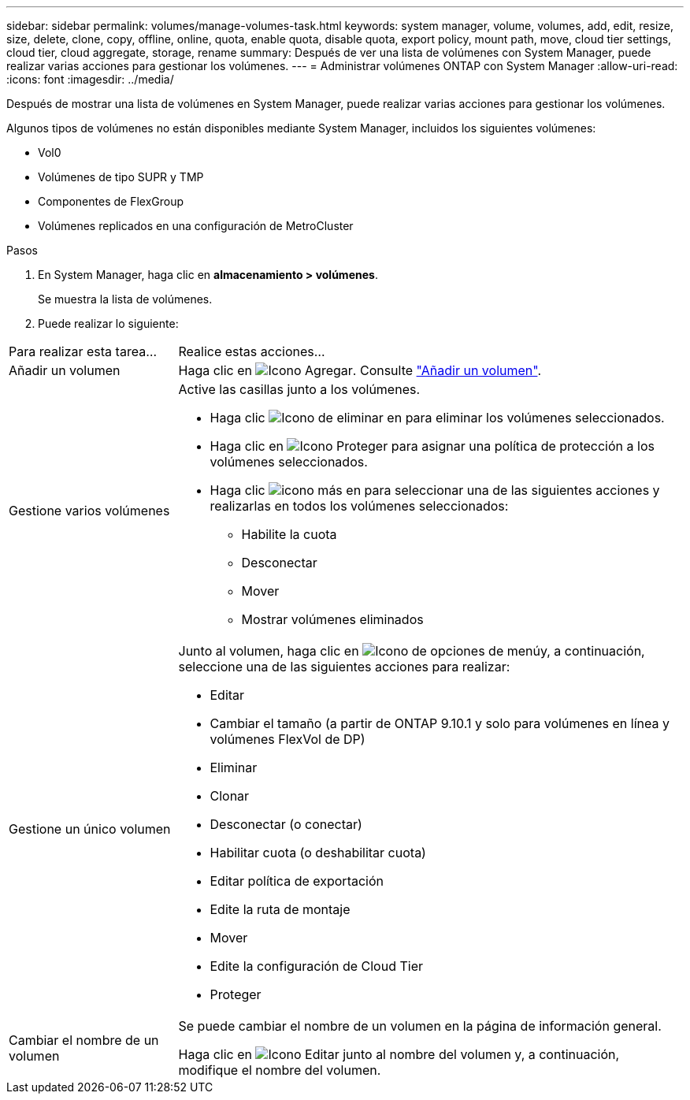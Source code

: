 ---
sidebar: sidebar 
permalink: volumes/manage-volumes-task.html 
keywords: system manager, volume, volumes, add, edit, resize, size, delete, clone, copy, offline, online, quota, enable quota, disable quota, export policy, mount path, move, cloud tier settings, cloud tier, cloud aggregate, storage, rename 
summary: Después de ver una lista de volúmenes con System Manager, puede realizar varias acciones para gestionar los volúmenes. 
---
= Administrar volúmenes ONTAP con System Manager
:allow-uri-read: 
:icons: font
:imagesdir: ../media/


[role="lead"]
Después de mostrar una lista de volúmenes en System Manager, puede realizar varias acciones para gestionar los volúmenes.

Algunos tipos de volúmenes no están disponibles mediante System Manager, incluidos los siguientes volúmenes:

* Vol0
* Volúmenes de tipo SUPR y TMP
* Componentes de FlexGroup
* Volúmenes replicados en una configuración de MetroCluster


.Pasos
. En System Manager, haga clic en *almacenamiento > volúmenes*.
+
Se muestra la lista de volúmenes.

. Puede realizar lo siguiente:


[cols="25,75"]
|===


| Para realizar esta tarea... | Realice estas acciones... 


 a| 
Añadir un volumen
 a| 
Haga clic en image:icon_add_blue_bg.gif["Icono Agregar"]. Consulte link:../task_admin_add_a_volume.html["Añadir un volumen"].



 a| 
Gestione varios volúmenes
 a| 
Active las casillas junto a los volúmenes.

* Haga clic image:icon_delete_with_can_white_bg.gif["Icono de eliminar"] en para eliminar los volúmenes seleccionados.
* Haga clic en image:icon_protect.gif["Icono Proteger"] para asignar una política de protección a los volúmenes seleccionados.
* Haga clic image:icon-more-kebab-white-bg.gif["icono más"] en para seleccionar una de las siguientes acciones y realizarlas en todos los volúmenes seleccionados:
+
** Habilite la cuota
** Desconectar
** Mover
** Mostrar volúmenes eliminados






 a| 
Gestione un único volumen
 a| 
Junto al volumen, haga clic en image:icon_kabob.gif["Icono de opciones de menú"]y, a continuación, seleccione una de las siguientes acciones para realizar:

* Editar
* Cambiar el tamaño (a partir de ONTAP 9.10.1 y solo para volúmenes en línea y volúmenes FlexVol de DP)
* Eliminar
* Clonar
* Desconectar (o conectar)
* Habilitar cuota (o deshabilitar cuota)
* Editar política de exportación
* Edite la ruta de montaje
* Mover
* Edite la configuración de Cloud Tier
* Proteger




 a| 
Cambiar el nombre de un volumen
 a| 
Se puede cambiar el nombre de un volumen en la página de información general.

Haga clic en image:icon-edit-pencil-blue-outline.png["Icono Editar"] junto al nombre del volumen y, a continuación, modifique el nombre del volumen.

|===